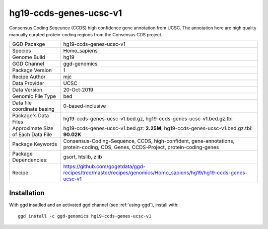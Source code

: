 .. _`hg19-ccds-genes-ucsc-v1`:

hg19-ccds-genes-ucsc-v1
=======================

|downloads|

Consensus Coding Seqeunce (CCDS) high confidence gene annotation from UCSC. The annotation here are  high quality manually curated protein-coding regions from the Consensus CDS project.

================================== ====================================
GGD Pacakge                        hg19-ccds-genes-ucsc-v1 
Species                            Homo_sapiens
Genome Build                       hg19
GGD Channel                        ggd-genomics
Package Version                    1
Recipe Author                      mjc 
Data Provider                      UCSC
Data Version                       20-Oct-2019
Genomic File Type                  bed
Data file coordinate basing        0-based-inclusive
Package's Data Files               hg19-ccds-genes-ucsc-v1.bed.gz, hg19-ccds-genes-ucsc-v1.bed.gz.tbi
Approximate Size of Each Data File hg19-ccds-genes-ucsc-v1.bed.gz: **2.25M**, hg19-ccds-genes-ucsc-v1.bed.gz.tbi: **90.02K**
Package Keywords                   Consensus-Coding-Sequence, CCDS, high-confident, gene-annotations, protein-coding, CDS, Genes, CCDS-Project, protein-coding-genes
Package Dependencies:              gsort, htslib, zlib
Recipe                             https://github.com/gogetdata/ggd-recipes/tree/master/recipes/genomics/Homo_sapiens/hg19/hg19-ccds-genes-ucsc-v1
================================== ====================================



Installation
------------

.. highlight: bash

With ggd insatlled and an activated ggd channel (see :ref:`using-ggd`), install with::

   ggd install -c ggd-genomics hg19-ccds-genes-ucsc-v1

.. |downloads| image:: https://anaconda.org/ggd-genomics/hg19-ccds-genes-ucsc-v1/badges/downloads.svg
               :target: https://anaconda.org/ggd-genomics/hg19-ccds-genes-ucsc-v1